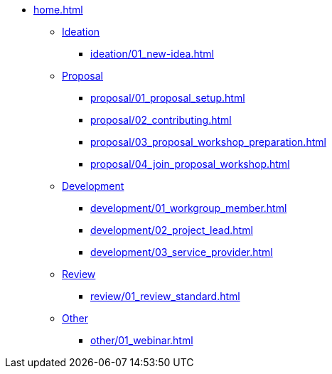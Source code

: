 * xref:home.adoc[]
** xref:ideation/ideation.adoc[Ideation]
*** xref:ideation/01_new-idea.adoc[]
** xref:proposal/proposal.adoc[Proposal]
*** xref:proposal/01_proposal_setup.adoc[]
*** xref:proposal/02_contributing.adoc[]
*** xref:proposal/03_proposal_workshop_preparation.adoc[]
*** xref:proposal/04_join_proposal_workshop.adoc[]
** xref:development/development.adoc[Development]
*** xref:development/01_workgroup_member.adoc[]
*** xref:development/02_project_lead.adoc[]
*** xref:development/03_service_provider.adoc[]
** xref:review/review.adoc[Review]
*** xref:review/01_review_standard.adoc[]
** xref:other/other.adoc[Other]
*** xref:other/01_webinar.adoc[]

// You may use links to pages or text for non-linked headers